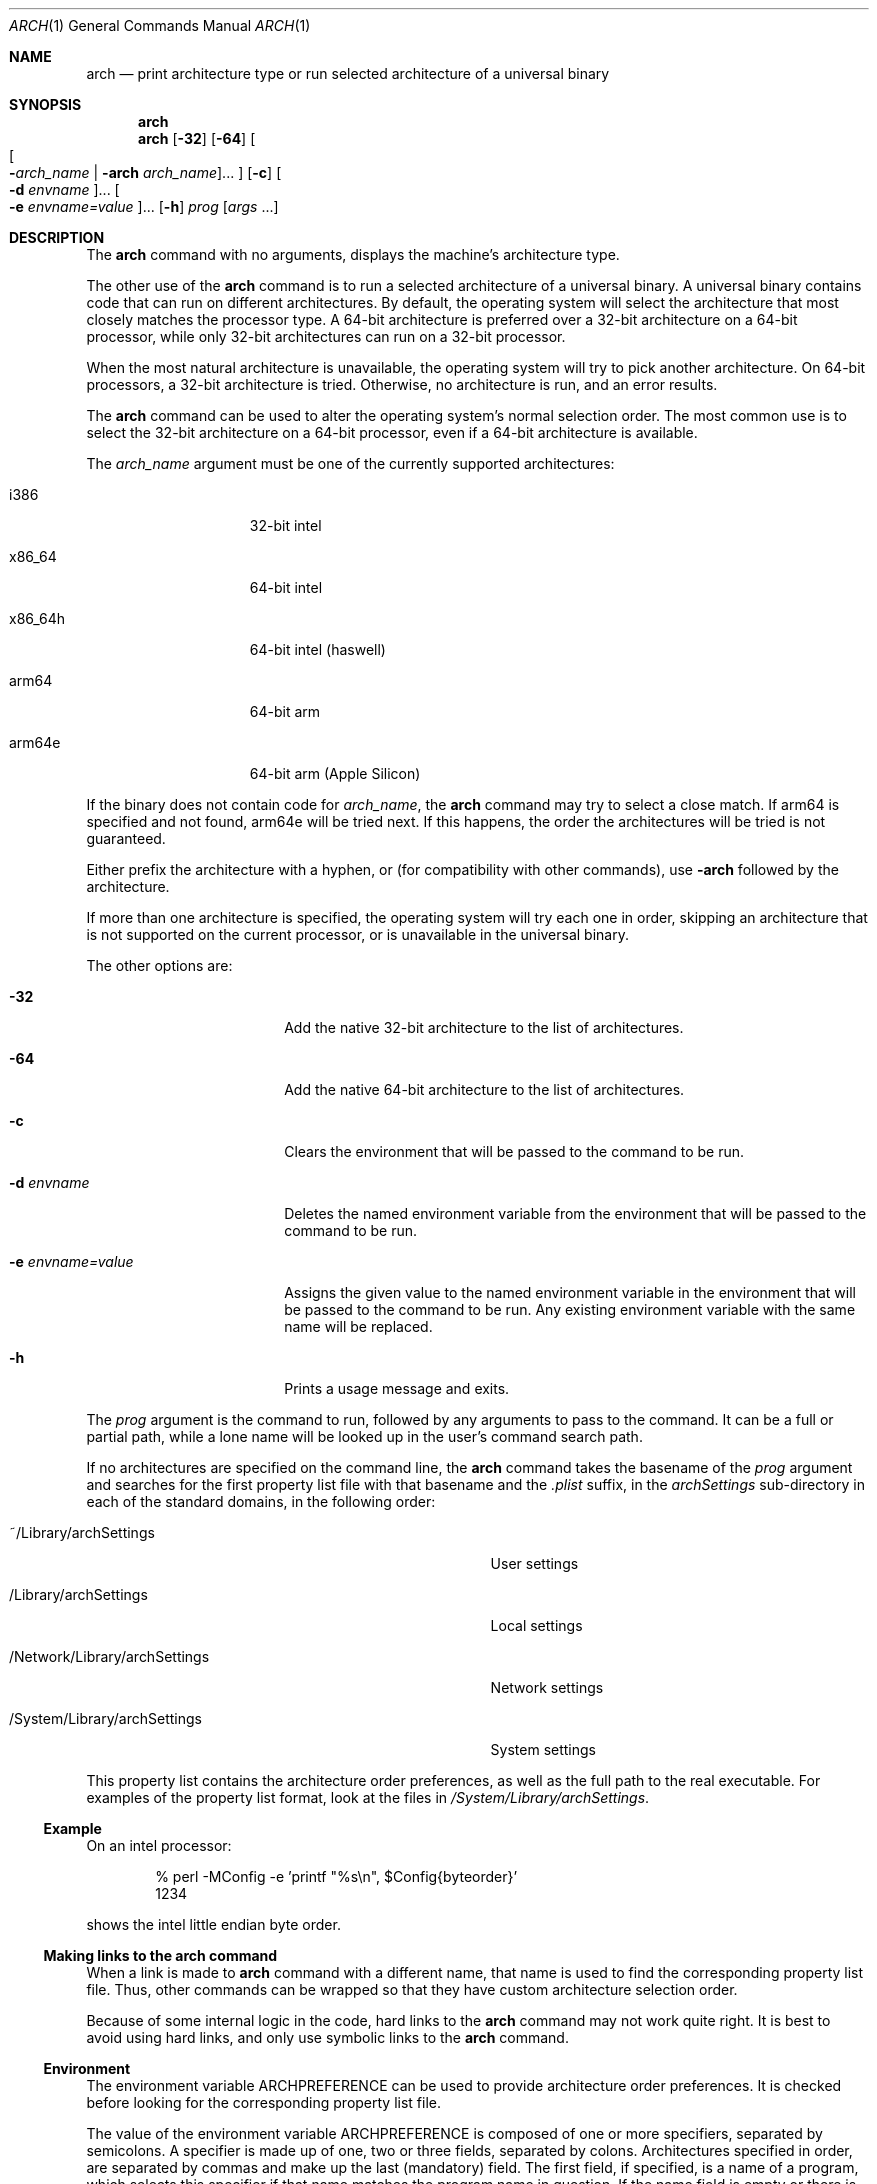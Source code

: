 .\" Copyright (c) 1994 SigmaSoft, Th. Lockert
.\" All rights reserved.
.\"
.\" Redistribution and use in source and binary forms, with or without
.\" modification, are permitted provided that the following conditions
.\" are met:
.\" 1. Redistributions of source code must retain the above copyright
.\"    notice, this list of conditions and the following disclaimer.
.\" 2. Redistributions in binary form must reproduce the above copyright
.\"    notice, this list of conditions and the following disclaimer in the
.\"    documentation and/or other materials provided with the distribution.
.\" 3. All advertising materials mentioning features or use of this software
.\"    must display the following acknowledgement:
.\"      This product includes software developed by SigmaSoft, Th. Lockert.
.\" 4. The name of the author may not be used to endorse or promote products
.\"    derived from this software without specific prior written permission
.\"
.\" THIS SOFTWARE IS PROVIDED BY THE AUTHOR ``AS IS'' AND ANY EXPRESS OR
.\" IMPLIED WARRANTIES, INCLUDING, BUT NOT LIMITED TO, THE IMPLIED WARRANTIES
.\" OF MERCHANTABILITY AND FITNESS FOR A PARTICULAR PURPOSE ARE DISCLAIMED.
.\" IN NO EVENT SHALL THE AUTHOR BE LIABLE FOR ANY DIRECT, INDIRECT,
.\" INCIDENTAL, SPECIAL, EXEMPLARY, OR CONSEQUENTIAL DAMAGES (INCLUDING, BUT
.\" NOT LIMITED TO, PROCUREMENT OF SUBSTITUTE GOODS OR SERVICES; LOSS OF USE,
.\" DATA, OR PROFITS; OR BUSINESS INTERRUPTION) HOWEVER CAUSED AND ON ANY
.\" THEORY OF LIABILITY, WHETHER IN CONTRACT, STRICT LIABILITY, OR TORT
.\" (INCLUDING NEGLIGENCE OR OTHERWISE) ARISING IN ANY WAY OUT OF THE USE OF
.\" THIS SOFTWARE, EVEN IF ADVISED OF THE POSSIBILITY OF SUCH DAMAGE.
.\"
.\"	$OpenBSD: arch.1,v 1.2 1996/06/29 20:29:34 tholo Exp $
.\"
.\" Modifications made 8/20/97 (c) Apple Computer, Inc.
.\" Modifications made 11/12/06 (c) Apple Computer, Inc.

.Dd July 8, 2010
.Dt ARCH 1
.Os "Mac OS X"
.Sh NAME
.Nm arch
.Nd print architecture type or run selected architecture of a universal binary
.Sh SYNOPSIS
.Nm arch
.Nm arch
.Op Fl 32
.Op Fl 64
.Oo
.Oo Fl Ns Ar arch_name | Fl arch Ar arch_name Oc Ns ...
.Oc
.Op Fl c
.Oo Fl d Ar envname Oc Ns ...
.Oo Fl e Ar envname=value Oc Ns ...
.Op Fl h
.Ar prog
.Op Ar args No ...
.Sh DESCRIPTION
The
.Nm arch
command with no arguments, displays the machine's architecture type.
.Pp
The other use of the
.Nm arch
command is to run a selected architecture of a universal binary.
A universal binary contains code that can run on different architectures.
By default, the operating system will select the architecture that most closely
matches the processor type.
A 64-bit architecture is preferred over a 32-bit architecture on a 64-bit
processor, while only 32-bit architectures can run on a 32-bit processor.
.Pp
When the most natural architecture is unavailable, the operating system will
try to pick another architecture.
On 64-bit processors, a 32-bit architecture is tried.
Otherwise, no architecture is run, and an error results.
.Pp
The
.Nm arch
command can be used to alter the operating system's normal selection order.
The most common use is to select the 32-bit architecture on a 64-bit processor,
even if a 64-bit architecture is available.
.Pp
The
.Ar arch_name
argument must be one of the currently supported architectures:
.Bl -tag -width x86_64h -offset indent
.It i386
32-bit intel
.It x86_64
64-bit intel
.It x86_64h
64-bit intel (haswell)
.It arm64
64-bit arm
.It arm64e
64-bit arm (Apple Silicon)
.El
.Pp
If the binary does not contain code for
.Ar arch_name ,
the
.Nm arch
command may try to select a close match. If arm64 is specified and not found,
arm64e will be tried next. If this happens, the order the architectures will
be tried is not guaranteed.
.Pp
Either prefix the architecture with a hyphen, or (for compatibility with
other commands), use
.Fl arch
followed by the architecture.
.Pp
If more than one architecture is specified, the operating system will try each
one in order, skipping an architecture that is not supported on the current
processor, or is unavailable in the universal binary.
.Pp
The other options are:
.Bl -tag -width ".Fl e Ar envname=value"
.It Fl 32
Add the native 32-bit architecture to the list of architectures.
.It Fl 64
Add the native 64-bit architecture to the list of architectures.
.It Fl c
Clears the environment that will be passed to the command to be run.
.It Fl d Ar envname
Deletes the named environment variable from the environment that will be passed
to the command to be run.
.It Fl e Ar envname=value
Assigns the given value to the named environment variable in the environment
that will be passed to the command to be run.
Any existing environment variable with the same name will be replaced.
.It Fl h
Prints a usage message and exits.
.El
.Pp
The
.Ar prog
argument is the command to run, followed by any arguments to pass to the
command.
It can be a full or partial path, while a lone name will be looked up in the user's
command search path.
.Pp
If no architectures are specified on the command line, the
.Nm arch
command takes the basename of the
.Ar prog
argument and searches for the first property list file with that basename and
the
.Pa \&.plist
suffix, in the
.Pa archSettings
sub-directory in each of the standard domains, in the following order:
.Bl -tag -width ".Pa /Network/Library/archSettings" -offset indent
.It ~/Library/archSettings
User settings
.It /Library/archSettings
Local settings
.It /Network/Library/archSettings
Network settings
.It /System/Library/archSettings
System settings
.El
.Pp
This property list contains the architecture order preferences, as well
as the full path to the real executable.
For examples of the property list format, look at the files in
.Pa /System/Library/archSettings .
.Ss Example
On an intel processor:
.Bd -literal -offset indent
% perl -MConfig -e 'printf "%s\\n", $Config{byteorder}'
1234
.Ed
.Pp
shows the intel little endian byte order.
.Ss Making links to the arch command
When a link is made to
.Nm arch
command with a different name, that name is used to find
the corresponding property list file.
Thus, other commands can be wrapped so that they have custom architecture
selection order.
.Pp
Because of some internal logic in the code, hard links to the
.Nm arch
command may not work quite right.
It is best to avoid using hard links, and only use symbolic links to the
.Nm arch
command.
.Ss Environment
The environment variable
.Ev ARCHPREFERENCE
can be used to provide architecture order preferences.
It is checked before looking for the corresponding property list file.
.Pp
The value of the environment variable
.Ev ARCHPREFERENCE
is composed of one or more specifiers, separated by semicolons.
A specifier is made up of one, two or three fields, separated by colons.
Architectures specified in order, are separated by commas and make up the last
(mandatory) field.
The first field, if specified, is a name of a program, which selects this
specifier if that name matches the program name in question.
If the name field is empty or there is no name field, the specifier matches
any program name.
Thus, ordering of specifiers is important, and the one with no name should
be last.
.Pp
When the
.Nm arch
command is called directly, the
.Ar prog
name provides the path information to the executable (possibly via the command
search path).
When a name is specified in a
.Ev ARCHPREFERENCE
specifier, the path information can alternately be specified as a second
field following the name.
When the
.Nm arch
command is called indirectly via a link, this path information must be
specified.
If not specified as a second field in a specifier, the executable path will
be looked up in the corresponding property list file.
.Ss Example ARCHPREFERENCE Values
.Bl -tag -width "    "
.It i386,x86_64,x86_64h,arm64,arm64e
A specifier that matches any name.
.It foo:i386,x86_64,x86_64h,arm64,arm64e
A specifier that matches the program named
.Nm foo
(the full executable path is in the
.Pa foo.plist
file).
.It foo:/op/bin/boo:i386,x86_64,x86_64h,arm64,arm64e
A specifier with all fields specified.
.It baz:i386;x86_64;x86_64h,arm64,arm64e
A specifier for
.Nm baz
and a second specifier that would match any other name.
.El
.Sh BUGS
Running the
.Nm arch
command on an interpreter script may not work if the interpreter is a link
to the arch command, especially if a 64-bit architecture is specified (since the
.Nm arch
command is 2-way universal, 32-bit only).
.Sh SEE ALSO
.Xr machine 1
